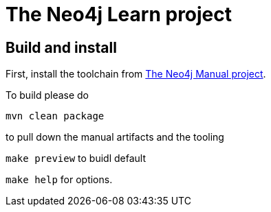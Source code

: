 The Neo4j Learn project
=======================

Build and install
-----------------

First, install the toolchain from https://github.com/neo4j/manual[The Neo4j Manual project].

To build please do

`mvn clean package`

to pull down the manual artifacts and the tooling

`make preview` to buidl default

`make help` for options.